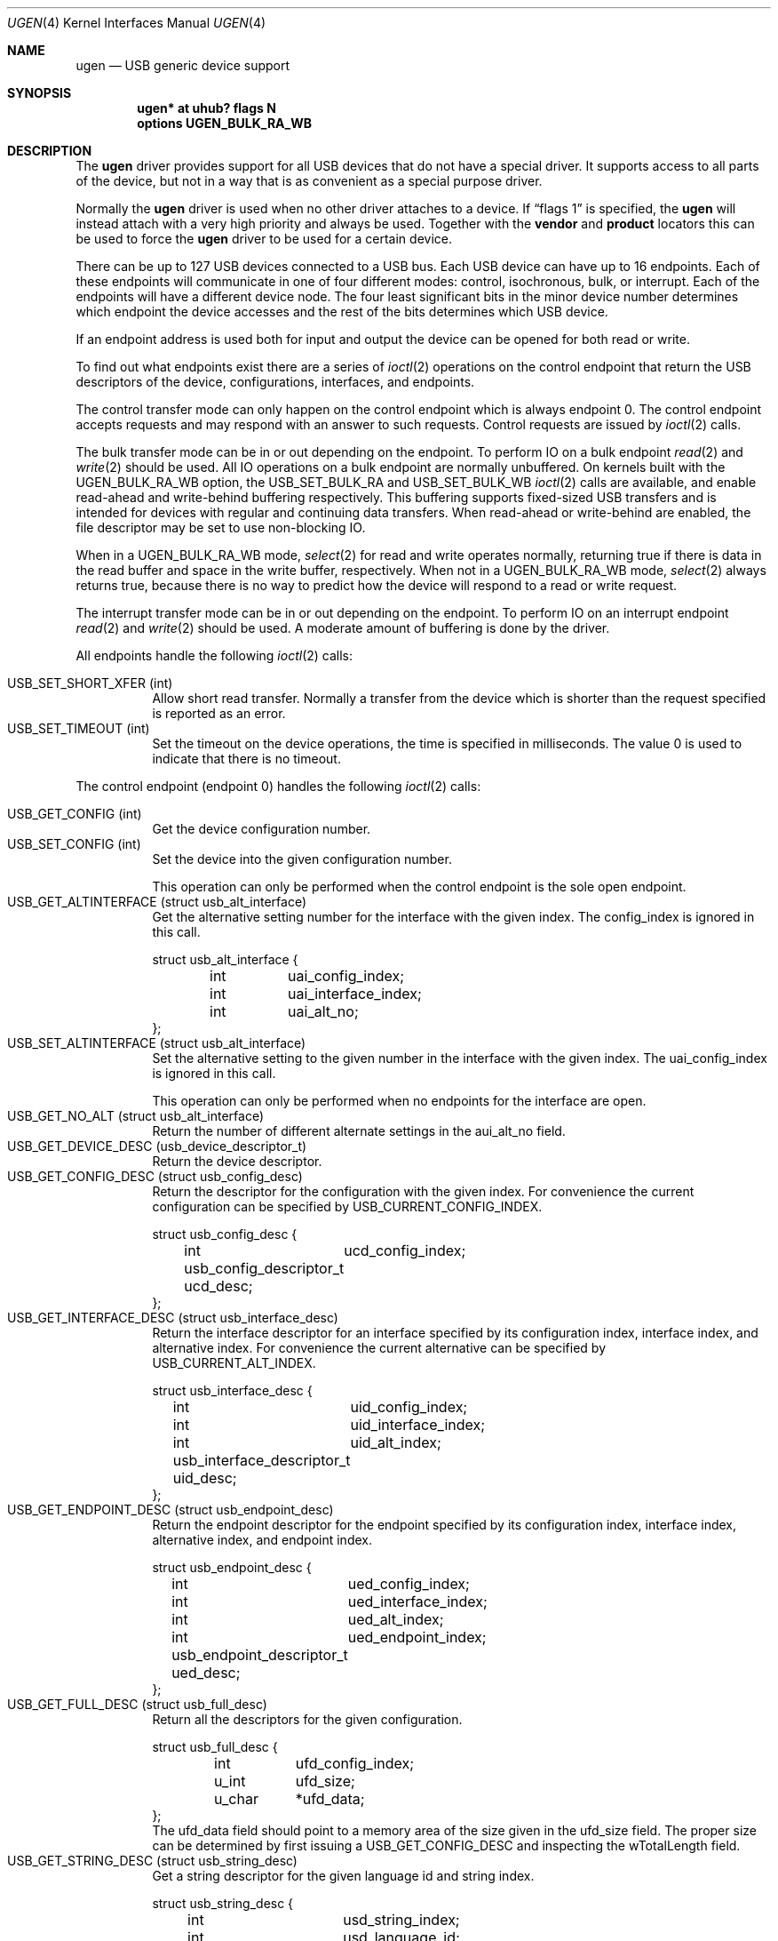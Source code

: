.\" $NetBSD: ugen.4,v 1.28 2009/12/21 19:04:36 gdt Exp $
.\"
.\" Copyright (c) 1999 The NetBSD Foundation, Inc.
.\" All rights reserved.
.\"
.\" This code is derived from software contributed to The NetBSD Foundation
.\" by Lennart Augustsson.
.\"
.\" Redistribution and use in source and binary forms, with or without
.\" modification, are permitted provided that the following conditions
.\" are met:
.\" 1. Redistributions of source code must retain the above copyright
.\"    notice, this list of conditions and the following disclaimer.
.\" 2. Redistributions in binary form must reproduce the above copyright
.\"    notice, this list of conditions and the following disclaimer in the
.\"    documentation and/or other materials provided with the distribution.
.\"
.\" THIS SOFTWARE IS PROVIDED BY THE NETBSD FOUNDATION, INC. AND CONTRIBUTORS
.\" ``AS IS'' AND ANY EXPRESS OR IMPLIED WARRANTIES, INCLUDING, BUT NOT LIMITED
.\" TO, THE IMPLIED WARRANTIES OF MERCHANTABILITY AND FITNESS FOR A PARTICULAR
.\" PURPOSE ARE DISCLAIMED.  IN NO EVENT SHALL THE FOUNDATION OR CONTRIBUTORS
.\" BE LIABLE FOR ANY DIRECT, INDIRECT, INCIDENTAL, SPECIAL, EXEMPLARY, OR
.\" CONSEQUENTIAL DAMAGES (INCLUDING, BUT NOT LIMITED TO, PROCUREMENT OF
.\" SUBSTITUTE GOODS OR SERVICES; LOSS OF USE, DATA, OR PROFITS; OR BUSINESS
.\" INTERRUPTION) HOWEVER CAUSED AND ON ANY THEORY OF LIABILITY, WHETHER IN
.\" CONTRACT, STRICT LIABILITY, OR TORT (INCLUDING NEGLIGENCE OR OTHERWISE)
.\" ARISING IN ANY WAY OUT OF THE USE OF THIS SOFTWARE, EVEN IF ADVISED OF THE
.\" POSSIBILITY OF SUCH DAMAGE.
.\"
.Dd January 19, 2008
.Dt UGEN 4
.Os
.Sh NAME
.Nm ugen
.Nd USB generic device support
.Sh SYNOPSIS
.Cd "ugen* at uhub? flags N"
.Cd options UGEN_BULK_RA_WB
.Sh DESCRIPTION
The
.Nm
driver provides support for all USB devices that do not have
a special driver.
It supports access to all parts of the device,
but not in a way that is as convenient as a special purpose driver.
.Pp
Normally the
.Nm
driver is used when no other driver attaches to a device.
If
.Dq flags 1
is specified, the
.Nm
will instead attach with a very high priority and always be used.
Together with the
.Cd vendor
and
.Cd product
locators this can be used to force the
.Nm
driver to be used for a certain
device.
.Pp
There can be up to 127 USB devices connected to a USB bus.
Each USB device can have up to 16 endpoints.
Each of these endpoints will communicate in one of four different
modes: control, isochronous, bulk, or interrupt.
Each of the endpoints will have a different device node.
The four least significant bits in the minor device
number determines which endpoint the device accesses and the rest
of the bits determines which USB device.
.Pp
If an endpoint address is used both for input and output the device
can be opened for both read or write.
.Pp
To find out what endpoints exist there are a series of
.Xr ioctl 2
operations on the control endpoint that return the USB descriptors
of the device, configurations, interfaces, and endpoints.
.Pp
The control transfer mode can only happen on the control endpoint
which is always endpoint 0.
The control endpoint accepts requests
and may respond with an answer to such requests.
Control requests are issued by
.Xr ioctl 2
calls.
.\" .Pp
.\" The isochronous transfer mode can be in or out depending on the
.\" endpoint.
.\" To perform IO on an isochronous endpoint
.\" .Xr read 2
.\" and
.\" .Xr write 2
.\" should be used.
.\" Before any IO operations can take place the transfer rate in
.\" bytes/second has to be set.
.\" This is done with
.\" .Xr ioctl 2
.\" .Dv USB_SET_ISO_RATE .
.\" Performing this call sets up a buffer corresponding to
.\" about 1 second of data.
.Pp
The bulk transfer mode can be in or out depending on the
endpoint.
To perform IO on a bulk endpoint
.Xr read 2
and
.Xr write 2
should be used.
All IO operations on a bulk endpoint are normally unbuffered.
On kernels built with the
.Dv UGEN_BULK_RA_WB
option, the
.Dv USB_SET_BULK_RA
and
.Dv USB_SET_BULK_WB
.Xr ioctl 2
calls are available, and enable read-ahead and write-behind buffering
respectively.
This buffering supports fixed-sized USB transfers and is intended for
devices with regular and continuing data transfers.
When read-ahead or write-behind are enabled, the file descriptor
may be set to use non-blocking IO.
.Pp
When in a
.Dv UGEN_BULK_RA_WB
mode,
.Xr select 2
for read and write operates normally, returning true if there is data
in the read buffer and space in the write buffer, respectively.
When not in a
.Dv UGEN_BULK_RA_WB
mode,
.Xr select 2
always returns true, because there is no way to predict how the device
will respond to a read or write request.
.Pp
The interrupt transfer mode can be in or out depending on the
endpoint.
To perform IO on an interrupt endpoint
.Xr read 2
and
.Xr write 2
should be used.
A moderate amount of buffering is done
by the driver.
.Pp
All endpoints handle the following
.Xr ioctl 2
calls:
.Pp
.Bl -tag -width indent -compact
.It Dv USB_SET_SHORT_XFER (int)
Allow short read transfer.
Normally a transfer from the device which is shorter than the
request specified is reported as an error.
.It Dv USB_SET_TIMEOUT (int)
Set the timeout on the device operations, the time is specified
in milliseconds.
The value 0 is used to indicate that there is no timeout.
.El
.Pp
The control endpoint (endpoint 0) handles the following
.Xr ioctl 2
calls:
.Pp
.Bl -tag -width indent -compact
.It Dv USB_GET_CONFIG (int)
Get the device configuration number.
.It Dv USB_SET_CONFIG (int)
Set the device into the given configuration number.
.Pp
This operation can only be performed when the control endpoint
is the sole open endpoint.
.It Dv USB_GET_ALTINTERFACE (struct usb_alt_interface)
Get the alternative setting number for the interface with the given
index.
The
.Dv config_index
is ignored in this call.
.Bd -literal
struct usb_alt_interface {
	int	uai_config_index;
	int	uai_interface_index;
	int	uai_alt_no;
};
.Ed
.It Dv USB_SET_ALTINTERFACE (struct usb_alt_interface)
Set the alternative setting to the given number in the interface with the
given index.
The
.Dv uai_config_index
is ignored in this call.
.Pp
This operation can only be performed when no endpoints for the interface
are open.
.It Dv USB_GET_NO_ALT (struct usb_alt_interface)
Return the number of different alternate settings in the
.Dv aui_alt_no
field.
.It Dv USB_GET_DEVICE_DESC (usb_device_descriptor_t)
Return the device descriptor.
.It Dv USB_GET_CONFIG_DESC (struct usb_config_desc)
Return the descriptor for the configuration with the given index.
For convenience the current configuration can be specified by
.Dv USB_CURRENT_CONFIG_INDEX .
.Bd -literal
struct usb_config_desc {
	int	ucd_config_index;
	usb_config_descriptor_t ucd_desc;
};
.Ed
.It Dv USB_GET_INTERFACE_DESC (struct usb_interface_desc)
Return the interface descriptor for an interface specified by its
configuration index, interface index, and alternative index.
For convenience the current alternative can be specified by
.Dv USB_CURRENT_ALT_INDEX .
.Bd -literal
struct usb_interface_desc {
	int	uid_config_index;
	int	uid_interface_index;
	int	uid_alt_index;
	usb_interface_descriptor_t uid_desc;
};
.Ed
.It Dv USB_GET_ENDPOINT_DESC (struct usb_endpoint_desc)
Return the endpoint descriptor for the endpoint specified by its
configuration index, interface index, alternative index, and
endpoint index.
.Bd -literal
struct usb_endpoint_desc {
	int	ued_config_index;
	int	ued_interface_index;
	int	ued_alt_index;
	int	ued_endpoint_index;
	usb_endpoint_descriptor_t ued_desc;
};
.Ed
.It Dv USB_GET_FULL_DESC (struct usb_full_desc)
Return all the descriptors for the given configuration.
.Bd -literal
struct usb_full_desc {
	int	ufd_config_index;
	u_int	ufd_size;
	u_char	*ufd_data;
};
.Ed
The
.Dv ufd_data
field should point to a memory area of the size given in the
.Dv ufd_size
field.
The proper size can be determined by first issuing a
.Dv USB_GET_CONFIG_DESC
and inspecting the
.Dv wTotalLength
field.
.It Dv USB_GET_STRING_DESC (struct usb_string_desc)
Get a string descriptor for the given language id and
string index.
.Bd -literal
struct usb_string_desc {
	int	usd_string_index;
	int	usd_language_id;
	usb_string_descriptor_t usd_desc;
};
.Ed
.It Dv USB_DO_REQUEST
Send a USB request to the device on the control endpoint.
Any data sent to/from the device is located at
.Dv data .
The size of the transferred data is determined from the
.Dv request .
The
.Dv ucr_addr
field is ignored in this call.
The
.Dv ucr_flags
field can be used to flag that the request is allowed to
be shorter than the requested size, and the
.Dv ucr_actlen
field will contain the actual size on completion.
.Bd -literal
struct usb_ctl_request {
	int	ucr_addr;
	usb_device_request_t ucr_request;
	void	*ucr_data;
	int	ucr_flags;
#define USBD_SHORT_XFER_OK	0x04	/* allow short reads */
	int	ucr_actlen;		/* actual length transferred */
};
.Ed
This is a dangerous operation in that it can perform arbitrary operations
on the device.
Some of the most dangerous (e.g., changing the device
address) are not allowed.
.It Dv USB_GET_DEVICEINFO (struct usb_device_info)
Get an information summary for the device.
This call will not issue any USB transactions.
.El
.Pp
Bulk endpoints handle the following
.Xr ioctl 2
calls:
.Pp
.Bl -tag -width indent -compact
.It Dv USB_SET_BULK_RA (int)
Enable or disable bulk read-ahead.
When enabled, the driver will begin to read data from the device into
a buffer, and will perform reads from the device whenever there is
room in the buffer.
The
.Xr read 2
call will read data from this buffer, blocking if necessary until
there is enough data to read the length of data requested.
The buffer size and the read request length can be set by the
.Dv USB_SET_BULK_RA_OPT
.Xr ioctl 2
call.
.It Dv USB_SET_BULK_WB (int)
Enable or disable bulk write-behind.
When enabled, the driver will buffer data from the
.Xr write 2
call before writing it to the device, enabling the
.Xr write 2
call to return immediately.
.Xr write 2
will block if there is not enough room in the buffer for all
the data.
The buffer size and the write request length can be set by the
.Dv USB_SET_BULK_WB_OPT
.Xr ioctl 2
call.
.It Dv USB_SET_BULK_RA_OPT (struct usb_bulk_ra_wb_opt)
Set the size of the buffer and the length of the read requests used by
the driver when bulk read-ahead is enabled.
The changes do not take
effect until the next time bulk read-ahead is enabled.
Read requests
are made for the length specified, and the host controller driver
(i.e.,
.Xr ehci 4 ,
.Xr ohci 4 ,
and
.Xr uhci 4 )
will perform as many bus transfers as required.
If transfers from the device should be smaller than the maximum length,
.Dv ra_wb_request_size
must be set to the required length.
.Bd -literal
struct usb_bulk_ra_wb_opt {
	u_int	ra_wb_buffer_size;
	u_int	ra_wb_request_size;
};
.Ed
.It Dv USB_SET_BULK_WB_OPT (struct usb_bulk_ra_wb_opt)
Set the size of the buffer and the length of the write requests used
by the driver when bulk write-behind is enabled.
The changes do not
take effect until the next time bulk write-behind is enabled.
.El
.Pp
Note that there are two different ways of addressing configurations, interfaces,
alternatives, and endpoints: by index or by number.
The index is the ordinal number (starting from 0) of the descriptor
as presented by the device.
The number is the respective number of
the entity as found in its descriptor.
Enumeration of descriptors
use the index, getting and setting typically uses numbers.
.Pp
Example:
All endpoints (except the control endpoint) for the current configuration
can be found by iterating the
.Dv interface_index
from 0 to
.Dv config_desc-\*[Gt]bNumInterface-1
and for each of these iterating the
.Dv endpoint_index
from 0 to
.Dv interface_desc-\*[Gt]bNumEndpoints .
The
.Dv config_index
should set to
.Dv USB_CURRENT_CONFIG_INDEX
and
.Dv alt_index
should be set to
.Dv USB_CURRENT_ALT_INDEX .
.Sh FILES
.Bl -tag -width Pa
.It Pa /dev/ugenN.EE
Endpoint
.Pa EE
of device
.Pa N .
.El
.Sh SEE ALSO
.Xr usb 4
.Sh HISTORY
The
.Nm
driver
appeared in
.Nx 1.4 .
.\" .Sh BUGS
.\" The driver is not yet finished; there is no access to isochronous endpoints.
